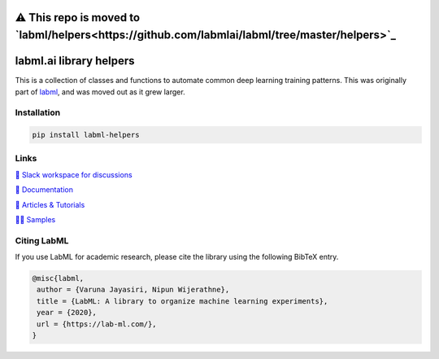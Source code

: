 ⚠️ This repo is moved to `labml/helpers<https://github.com/labmlai/labml/tree/master/helpers>`_
==============================================================================================

.. image:: https://badge.fury.io/py/labml-helpers.svg
    :target: https://badge.fury.io/py/labml-helpers
.. image:: https://pepy.tech/badge/labml_helpers
    :target: https://pepy.tech/project/labml_helpers

labml.ai library helpers
========================


This is a collection of classes and functions to automate common deep learning training patterns. This was originally part of 
`labml <https://github.com/lab-ml/labml>`_, and was moved out as it grew larger.

Installation
------------

.. code-block:: console

    pip install labml-helpers

Links
-----

`💬 Slack workspace for discussions <https://join.slack.com/t/labforml/shared_invite/zt-egj9zvq9-Dl3hhZqobexgT7aVKnD14g/>`_

`📗 Documentation <http://lab-ml.com/>`_

`📑 Articles & Tutorials <https://medium.com/@labml/>`_

`👨‍🏫 Samples <https://github.com/lab-ml/samples>`_


Citing LabML
------------

If you use LabML for academic research, please cite the library using the following BibTeX entry.

.. code-block:: bibtex

	@misc{labml,
	 author = {Varuna Jayasiri, Nipun Wijerathne},
	 title = {LabML: A library to organize machine learning experiments},
	 year = {2020},
	 url = {https://lab-ml.com/},
	}

